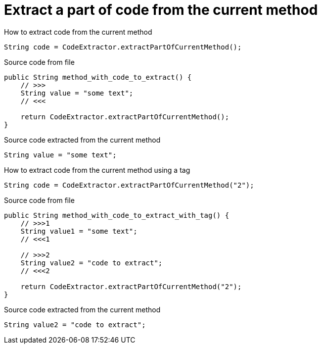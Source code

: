 ifndef::ROOT_PATH[:ROOT_PATH: ../../../..]

[#org_sfvl_doctesting_utils_codeextractortest_extractcode_extract_a_part_of_code_from_the_current_method]
= Extract a part of code from the current method

.How to extract code from the current method
[source, java, indent=0]
----
                    String code = CodeExtractor.extractPartOfCurrentMethod();

----

[.inline]
====
.Source code from file
[source, java, indent=0]
----
        public String method_with_code_to_extract() {
            // >>>
            String value = "some text";
            // <<<

            return CodeExtractor.extractPartOfCurrentMethod();
        }
----
====

[.inline]
====
.Source code extracted from the current method
[source, java, indent=0]
----
            String value = "some text";

----
====
.How to extract code from the current method using a tag
[source, java, indent=0]
----
                    String code = CodeExtractor.extractPartOfCurrentMethod("2");

----

[.inline]
====
.Source code from file
[source, java, indent=0]
----
        public String method_with_code_to_extract_with_tag() {
            // >>>1
            String value1 = "some text";
            // <<<1

            // >>>2
            String value2 = "code to extract";
            // <<<2

            return CodeExtractor.extractPartOfCurrentMethod("2");
        }
----
====

[.inline]
====
.Source code extracted from the current method
[source, java, indent=0]
----
            String value2 = "code to extract";

----
====
++++
<style>
#org_sfvl_doctesting_utils_codeextractortest_extractcode_extract_a_part_of_code_from_the_current_method ~ .inline {
   display: inline-block;
   vertical-align: top;
   margin-right: 2em;
}
</style>
++++